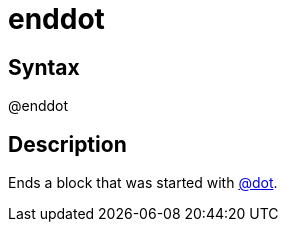 = enddot

== Syntax
@enddot

== Description
Ends a block that was started with xref:commands/dot.adoc[@dot].